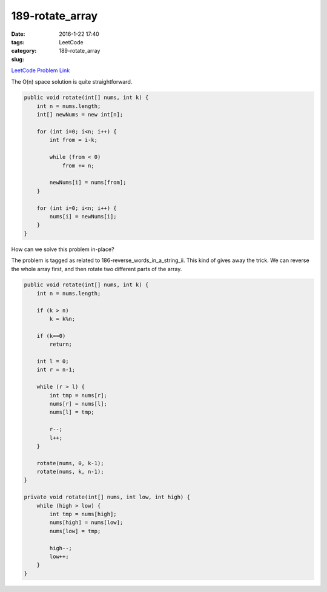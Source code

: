 189-rotate_array
################

:date: 2016-1-22 17:40
:tags:
:category: LeetCode
:slug: 189-rotate_array

`LeetCode Problem Link <https://leetcode.com/problems/rotate-array/>`_

The O(n) space solution is quite straightforward.

.. code-block:: java

    public void rotate(int[] nums, int k) {
        int n = nums.length;
        int[] newNums = new int[n];

        for (int i=0; i<n; i++) {
            int from = i-k;

            while (from < 0)
                from += n;

            newNums[i] = nums[from];
        }

        for (int i=0; i<n; i++) {
            nums[i] = newNums[i];
        }
    }

How can we solve this problem in-place?

The problem is tagged as related to 186-reverse_words_in_a_string_ii. This kind of gives away
the trick. We can reverse the whole array first, and then rotate two different parts of the
array.

.. code-block:: java

    public void rotate(int[] nums, int k) {
        int n = nums.length;

        if (k > n)
            k = k%n;

        if (k==0)
            return;

        int l = 0;
        int r = n-1;

        while (r > l) {
            int tmp = nums[r];
            nums[r] = nums[l];
            nums[l] = tmp;

            r--;
            l++;
        }

        rotate(nums, 0, k-1);
        rotate(nums, k, n-1);
    }

    private void rotate(int[] nums, int low, int high) {
        while (high > low) {
            int tmp = nums[high];
            nums[high] = nums[low];
            nums[low] = tmp;

            high--;
            low++;
        }
    }